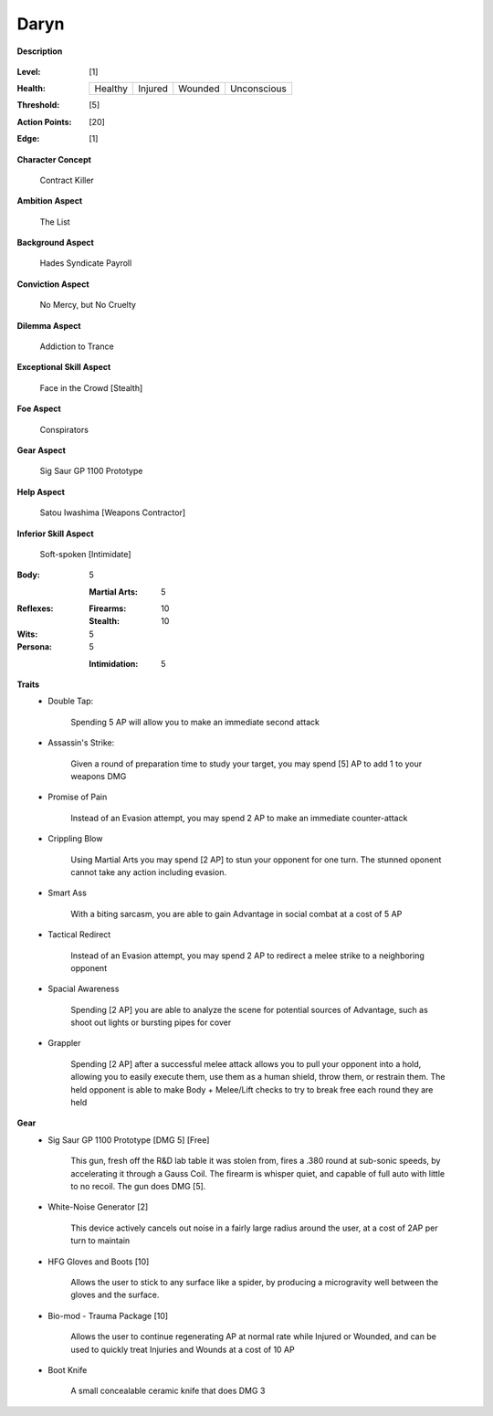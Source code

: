 Daryn
=====

**Description**

    .. image:: https://i.imgur.com/QIGL6Q7.jpg

:Level: [1]
:Health:

    +---------+---------+---------+-------------+
    | Healthy | Injured | Wounded | Unconscious |
    +---------+---------+---------+-------------+

:Threshold: [5]
:Action Points: [20]
:Edge: [1]

**Character Concept**

    Contract Killer

**Ambition Aspect**

    The List

**Background Aspect**

    Hades Syndicate Payroll

**Conviction Aspect**

    No Mercy, but No Cruelty

**Dilemma Aspect**

    Addiction to Trance

**Exceptional Skill Aspect**

    Face in the Crowd [Stealth]

**Foe Aspect**

    Conspirators 

**Gear Aspect**

    Sig  Saur GP 1100 Prototype 

**Help Aspect**

    Satou Iwashima [Weapons Contractor]

**Inferior Skill Aspect**

    Soft-spoken [Intimidate]


:Body:
    5

    :Martial Arts: 5
    
:Reflexes:
    
    :Firearms: 10
    :Stealth: 10

:Wits:
    5

:Persona:
    5
    
    :Intimidation: 5
    
**Traits**
    * Double Tap: 
          
          Spending 5 AP will allow you to make an immediate second attack
    
    * Assassin's Strike:
            
            Given a round of preparation time to study your target, you may spend [5] AP to add 1 to your weapons DMG

    * Promise of Pain
            
            Instead of an Evasion attempt, you may spend 2 AP to make an immediate counter-attack

    * Crippling Blow 
    
            Using Martial Arts you may spend [2 AP] to stun your opponent for one turn. The stunned oponent cannot take any action including evasion.

    * Smart Ass
    
            With a biting sarcasm, you are able to gain Advantage in social combat at a cost of 5 AP

    * Tactical Redirect
    
            Instead of an Evasion attempt, you may spend 2 AP to redirect a melee strike to a neighboring opponent 

    * Spacial Awareness
    
            Spending [2 AP] you are able to analyze the scene for potential sources of Advantage, such as shoot out lights or bursting pipes for cover


    * Grappler 
    
            Spending [2 AP] after a successful melee attack allows you to pull your opponent into a hold, allowing you to easily execute them, use them as a human shield, throw them, or restrain them. The held opponent is able to make Body + Melee/Lift checks to try to break free each round they are held

**Gear**
    * Sig Saur GP 1100 Prototype [DMG 5] [Free]
            
            This gun, fresh off the R&D lab table it was stolen from, fires a .380 round at sub-sonic speeds, by accelerating it through a Gauss Coil. The firearm is whisper quiet, and capable of full auto with little to no recoil. The gun does DMG [5].
            
    * White-Noise Generator [2]
            
            This device actively cancels out noise in a fairly large radius around the user, at a cost of 2AP per turn to maintain
            
    * HFG Gloves and Boots [10]
    
            Allows the user to stick to any surface like a spider, by producing a microgravity well between the gloves and the surface.
            
    * Bio-mod - Trauma Package [10]
    
            Allows the user to continue regenerating AP at normal rate while Injured or Wounded, and can be used to quickly treat Injuries and Wounds at a cost of 10 AP
            
    * Boot Knife 
    
            A small concealable ceramic knife that does DMG 3
